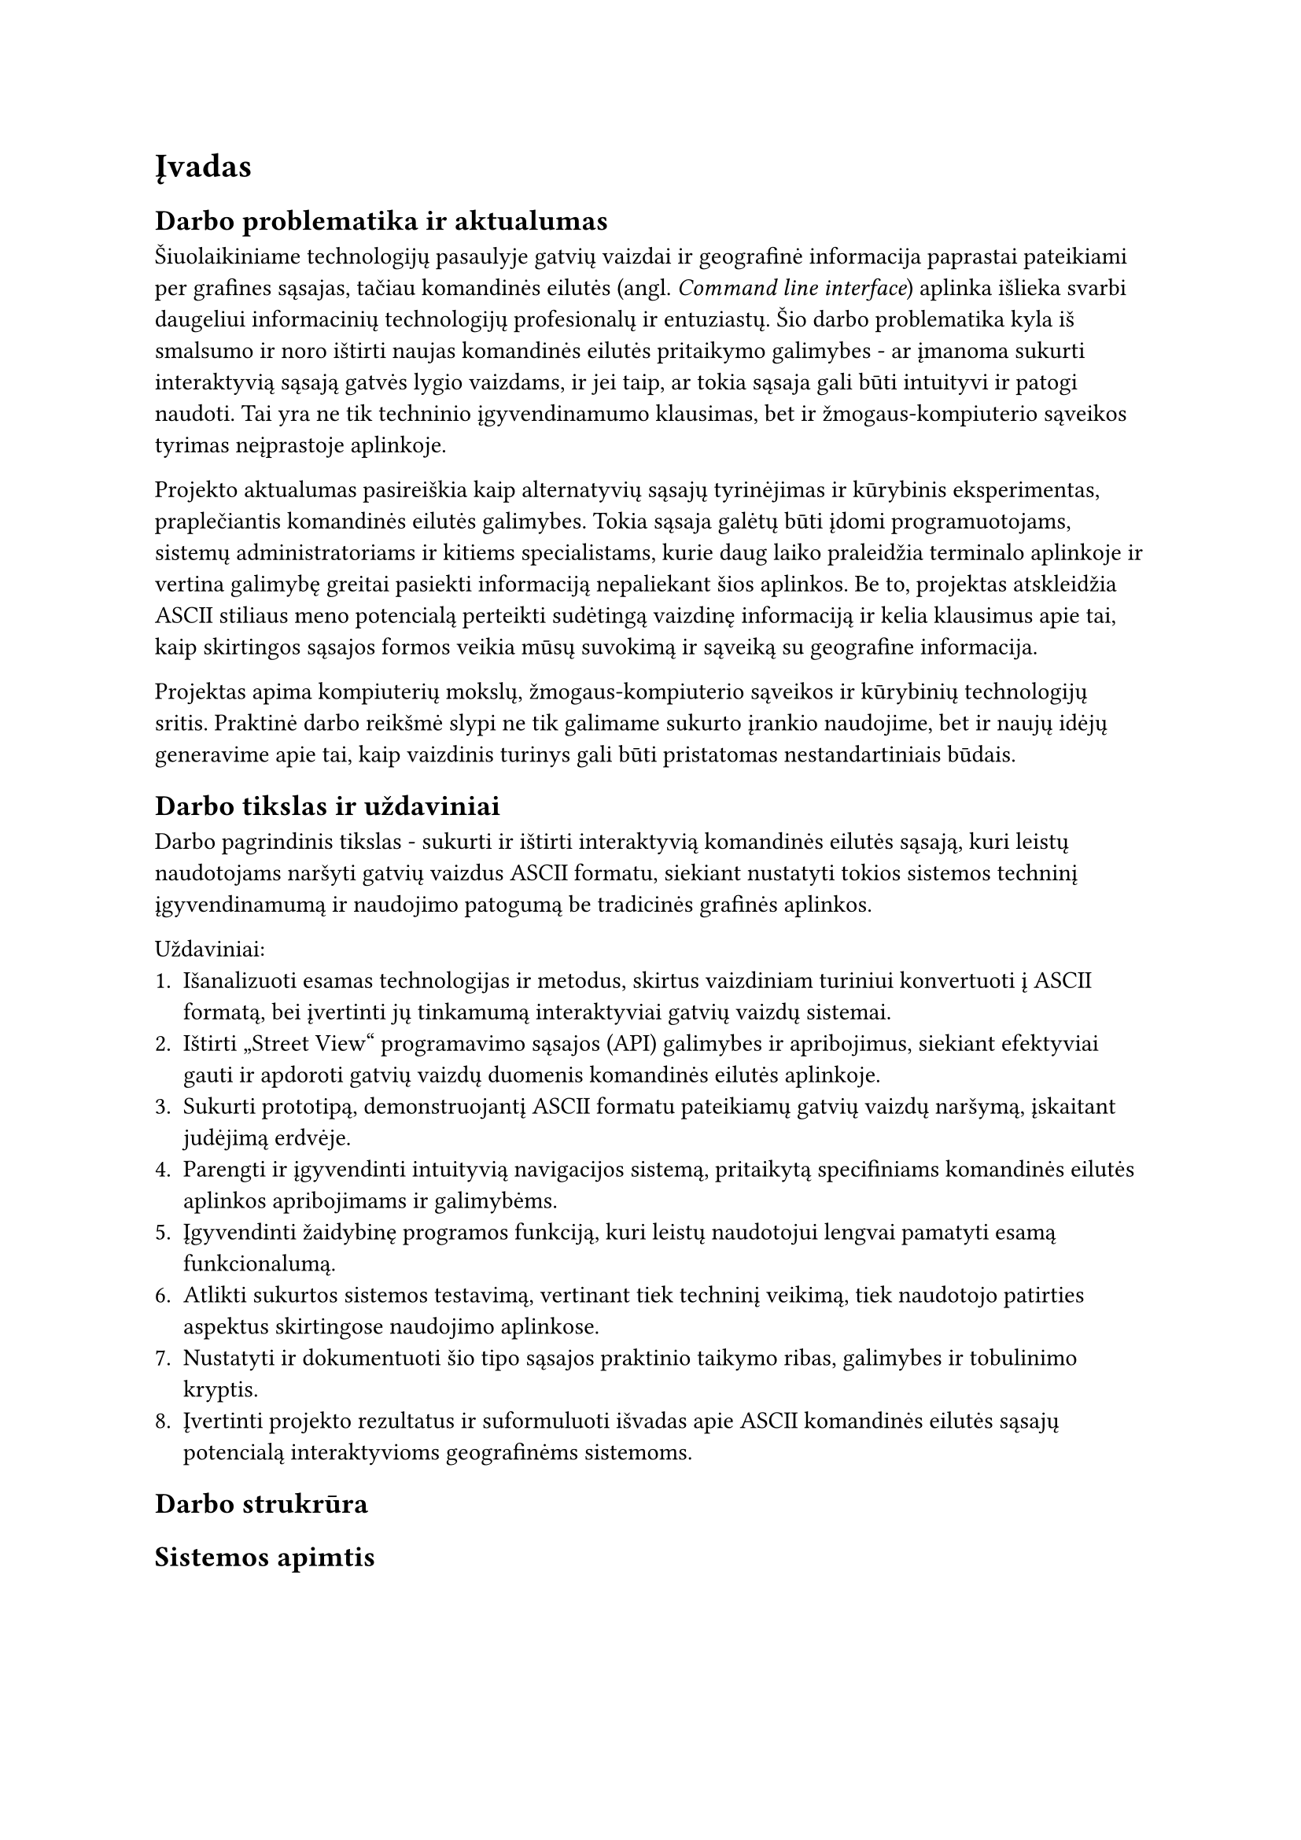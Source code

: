 = Įvadas<ivadas>

== Darbo problematika ir aktualumas

// „“

Šiuolaikiniame technologijų pasaulyje gatvių vaizdai ir geografinė informacija paprastai pateikiami per grafines sąsajas,
tačiau komandinės eilutės (angl. _Command line interface_) aplinka išlieka svarbi daugeliui informacinių technologijų profesionalų
ir entuziastų. Šio darbo problematika kyla iš smalsumo ir noro ištirti naujas komandinės eilutės pritaikymo galimybes -
ar įmanoma sukurti interaktyvią sąsają gatvės lygio vaizdams, ir jei taip, ar tokia sąsaja gali būti intuityvi ir
patogi naudoti. Tai yra ne tik techninio įgyvendinamumo klausimas, bet ir žmogaus-kompiuterio sąveikos tyrimas
neįprastoje aplinkoje.

Projekto aktualumas pasireiškia kaip alternatyvių sąsajų tyrinėjimas ir kūrybinis eksperimentas, praplečiantis
komandinės eilutės galimybes. Tokia sąsaja galėtų būti įdomi programuotojams, sistemų administratoriams ir kitiems
specialistams, kurie daug laiko praleidžia terminalo aplinkoje ir vertina galimybę greitai pasiekti informaciją
nepaliekant šios aplinkos. Be to, projektas atskleidžia ASCII stiliaus meno potencialą perteikti sudėtingą vaizdinę
informaciją ir kelia klausimus apie tai, kaip skirtingos sąsajos formos veikia mūsų suvokimą ir sąveiką su
geografine informacija.

Projektas apima kompiuterių mokslų, žmogaus-kompiuterio sąveikos ir kūrybinių technologijų sritis. Praktinė darbo
reikšmė slypi ne tik galimame sukurto įrankio naudojime, bet ir naujų idėjų generavime apie tai, kaip vaizdinis
turinys gali būti pristatomas nestandartiniais būdais.

== Darbo tikslas ir uždaviniai

Darbo pagrindinis tikslas - sukurti ir ištirti interaktyvią komandinės eilutės sąsają, kuri leistų naudotojams
naršyti gatvių vaizdus ASCII formatu, siekiant nustatyti tokios sistemos techninį įgyvendinamumą ir naudojimo
patogumą be tradicinės grafinės aplinkos.

Uždaviniai:
1. Išanalizuoti esamas technologijas ir metodus, skirtus vaizdiniam turiniui konvertuoti į ASCII formatą,
  bei įvertinti jų tinkamumą interaktyviai gatvių vaizdų sistemai.
2. Ištirti „Street View“ programavimo sąsajos (API) galimybes ir apribojimus, siekiant efektyviai gauti ir apdoroti gatvių
  vaizdų duomenis komandinės eilutės aplinkoje.
3. Sukurti prototipą, demonstruojantį ASCII formatu pateikiamų gatvių vaizdų naršymą, įskaitant judėjimą erdvėje.
4. Parengti ir įgyvendinti intuityvią navigacijos sistemą, pritaikytą specifiniams komandinės eilutės aplinkos
  apribojimams ir galimybėms.
5. Įgyvendinti žaidybinę programos funkciją, kuri leistų naudotojui lengvai pamatyti esamą funkcionalumą.
6. Atlikti sukurtos sistemos testavimą, vertinant tiek techninį veikimą, tiek naudotojo patirties aspektus
  skirtingose naudojimo aplinkose.
7. Nustatyti ir dokumentuoti šio tipo sąsajos praktinio taikymo ribas, galimybes ir tobulinimo kryptis.
8. Įvertinti projekto rezultatus ir suformuluoti išvadas apie ASCII komandinės eilutės sąsajų potencialą
  interaktyvioms geografinėms sistemoms.

== Darbo strukrūra

// TODO: pridėti darbo strukrūrą kai ji bus aiški

== Sistemos apimtis

// TODO: pridėti sistemos apimtį kai ji bus aiški
